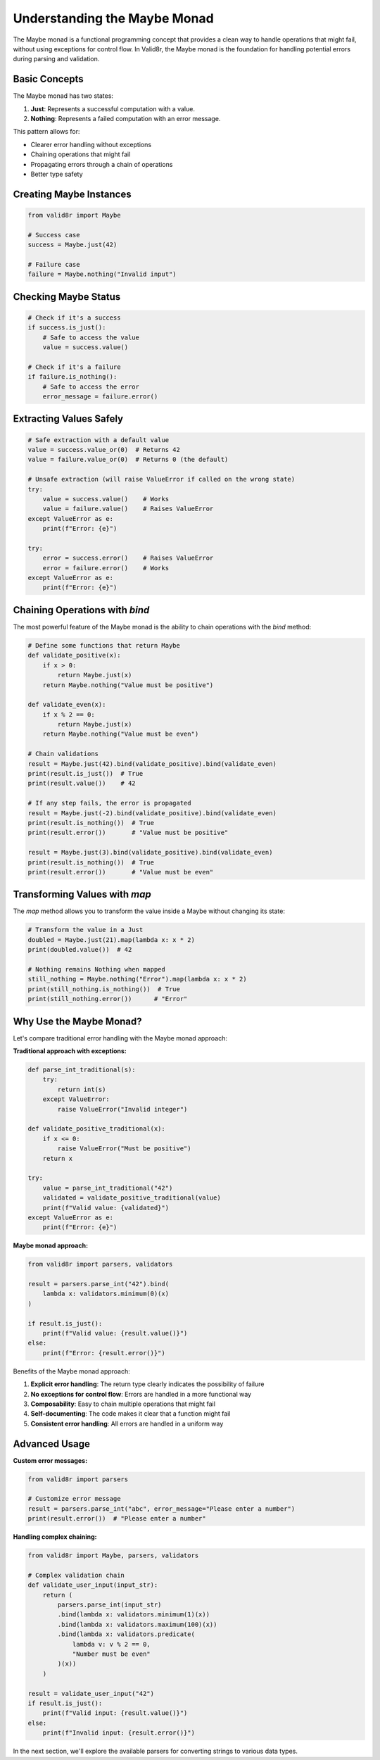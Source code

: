 Understanding the Maybe Monad
=============================

The Maybe monad is a functional programming concept that provides a clean way to handle operations that might fail, without using exceptions for control flow. In Valid8r, the Maybe monad is the foundation for handling potential errors during parsing and validation.

Basic Concepts
--------------

The Maybe monad has two states:

1. **Just**: Represents a successful computation with a value.
2. **Nothing**: Represents a failed computation with an error message.

This pattern allows for:

* Clearer error handling without exceptions
* Chaining operations that might fail
* Propagating errors through a chain of operations
* Better type safety

Creating Maybe Instances
------------------------

.. code-block:: python

   from valid8r import Maybe

   # Success case
   success = Maybe.just(42)

   # Failure case
   failure = Maybe.nothing("Invalid input")

Checking Maybe Status
---------------------

.. code-block:: python

   # Check if it's a success
   if success.is_just():
       # Safe to access the value
       value = success.value()

   # Check if it's a failure
   if failure.is_nothing():
       # Safe to access the error
       error_message = failure.error()

Extracting Values Safely
------------------------

.. code-block:: python

   # Safe extraction with a default value
   value = success.value_or(0)  # Returns 42
   value = failure.value_or(0)  # Returns 0 (the default)

   # Unsafe extraction (will raise ValueError if called on the wrong state)
   try:
       value = success.value()    # Works
       value = failure.value()    # Raises ValueError
   except ValueError as e:
       print(f"Error: {e}")

   try:
       error = success.error()    # Raises ValueError
       error = failure.error()    # Works
   except ValueError as e:
       print(f"Error: {e}")

Chaining Operations with `bind`
-------------------------------

The most powerful feature of the Maybe monad is the ability to chain operations with the `bind` method:

.. code-block:: python

   # Define some functions that return Maybe
   def validate_positive(x):
       if x > 0:
           return Maybe.just(x)
       return Maybe.nothing("Value must be positive")

   def validate_even(x):
       if x % 2 == 0:
           return Maybe.just(x)
       return Maybe.nothing("Value must be even")

   # Chain validations
   result = Maybe.just(42).bind(validate_positive).bind(validate_even)
   print(result.is_just())  # True
   print(result.value())    # 42

   # If any step fails, the error is propagated
   result = Maybe.just(-2).bind(validate_positive).bind(validate_even)
   print(result.is_nothing())  # True
   print(result.error())       # "Value must be positive"

   result = Maybe.just(3).bind(validate_positive).bind(validate_even)
   print(result.is_nothing())  # True
   print(result.error())       # "Value must be even"

Transforming Values with `map`
------------------------------

The `map` method allows you to transform the value inside a Maybe without changing its state:

.. code-block:: python

   # Transform the value in a Just
   doubled = Maybe.just(21).map(lambda x: x * 2)
   print(doubled.value())  # 42

   # Nothing remains Nothing when mapped
   still_nothing = Maybe.nothing("Error").map(lambda x: x * 2)
   print(still_nothing.is_nothing())  # True
   print(still_nothing.error())      # "Error"

Why Use the Maybe Monad?
------------------------

Let's compare traditional error handling with the Maybe monad approach:

**Traditional approach with exceptions:**

.. code-block:: python

   def parse_int_traditional(s):
       try:
           return int(s)
       except ValueError:
           raise ValueError("Invalid integer")

   def validate_positive_traditional(x):
       if x <= 0:
           raise ValueError("Must be positive")
       return x

   try:
       value = parse_int_traditional("42")
       validated = validate_positive_traditional(value)
       print(f"Valid value: {validated}")
   except ValueError as e:
       print(f"Error: {e}")

**Maybe monad approach:**

.. code-block:: python

   from valid8r import parsers, validators

   result = parsers.parse_int("42").bind(
       lambda x: validators.minimum(0)(x)
   )

   if result.is_just():
       print(f"Valid value: {result.value()}")
   else:
       print(f"Error: {result.error()}")

Benefits of the Maybe monad approach:

1. **Explicit error handling**: The return type clearly indicates the possibility of failure
2. **No exceptions for control flow**: Errors are handled in a more functional way
3. **Composability**: Easy to chain multiple operations that might fail
4. **Self-documenting**: The code makes it clear that a function might fail
5. **Consistent error handling**: All errors are handled in a uniform way

Advanced Usage
--------------

**Custom error messages:**

.. code-block:: python

   from valid8r import parsers

   # Customize error message
   result = parsers.parse_int("abc", error_message="Please enter a number")
   print(result.error())  # "Please enter a number"

**Handling complex chaining:**

.. code-block:: python

   from valid8r import Maybe, parsers, validators

   # Complex validation chain
   def validate_user_input(input_str):
       return (
           parsers.parse_int(input_str)
           .bind(lambda x: validators.minimum(1)(x))
           .bind(lambda x: validators.maximum(100)(x))
           .bind(lambda x: validators.predicate(
               lambda v: v % 2 == 0,
               "Number must be even"
           )(x))
       )

   result = validate_user_input("42")
   if result.is_just():
       print(f"Valid input: {result.value()}")
   else:
       print(f"Invalid input: {result.error()}")

In the next section, we'll explore the available parsers for converting strings to various data types.
